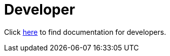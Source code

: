= Developer
:jbake-date: 2016-03-16
:jbake-type: page
:jbake-status: published
:jbake-tomeepdf:

Click xref:../docs.adoc[here] to find documentation for developers.
